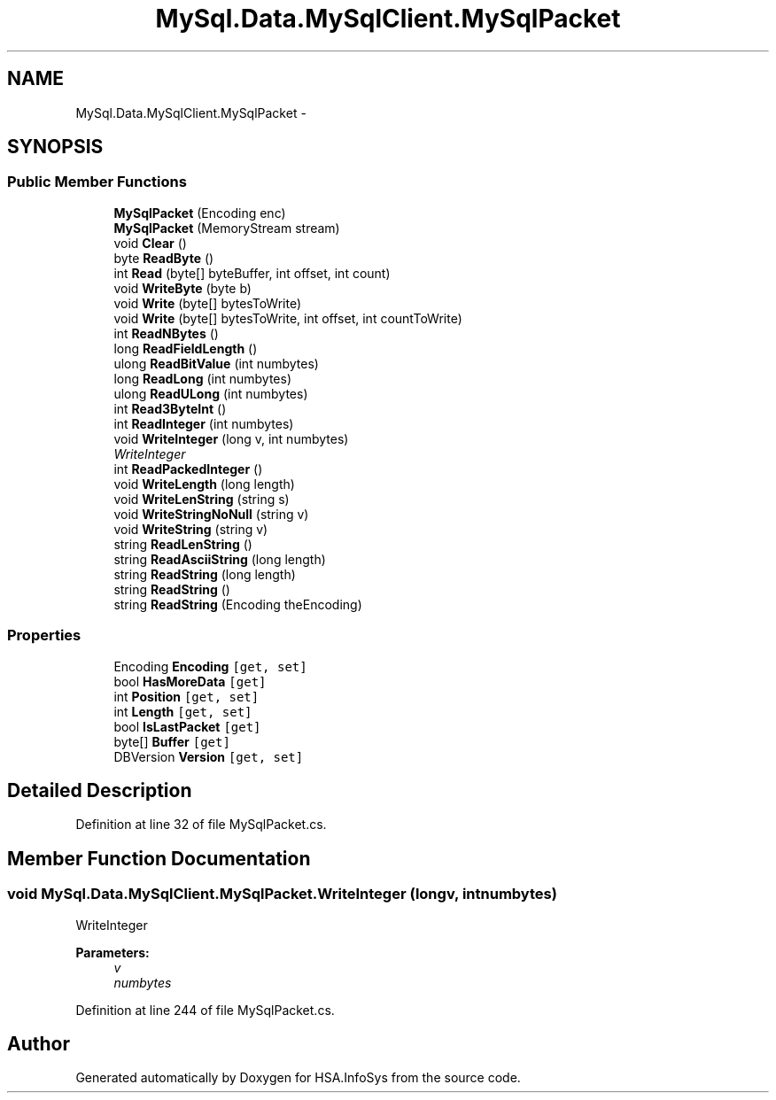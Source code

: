 .TH "MySql.Data.MySqlClient.MySqlPacket" 3 "Fri Jul 5 2013" "Version 1.0" "HSA.InfoSys" \" -*- nroff -*-
.ad l
.nh
.SH NAME
MySql.Data.MySqlClient.MySqlPacket \- 
.SH SYNOPSIS
.br
.PP
.SS "Public Member Functions"

.in +1c
.ti -1c
.RI "\fBMySqlPacket\fP (Encoding enc)"
.br
.ti -1c
.RI "\fBMySqlPacket\fP (MemoryStream stream)"
.br
.ti -1c
.RI "void \fBClear\fP ()"
.br
.ti -1c
.RI "byte \fBReadByte\fP ()"
.br
.ti -1c
.RI "int \fBRead\fP (byte[] byteBuffer, int offset, int count)"
.br
.ti -1c
.RI "void \fBWriteByte\fP (byte b)"
.br
.ti -1c
.RI "void \fBWrite\fP (byte[] bytesToWrite)"
.br
.ti -1c
.RI "void \fBWrite\fP (byte[] bytesToWrite, int offset, int countToWrite)"
.br
.ti -1c
.RI "int \fBReadNBytes\fP ()"
.br
.ti -1c
.RI "long \fBReadFieldLength\fP ()"
.br
.ti -1c
.RI "ulong \fBReadBitValue\fP (int numbytes)"
.br
.ti -1c
.RI "long \fBReadLong\fP (int numbytes)"
.br
.ti -1c
.RI "ulong \fBReadULong\fP (int numbytes)"
.br
.ti -1c
.RI "int \fBRead3ByteInt\fP ()"
.br
.ti -1c
.RI "int \fBReadInteger\fP (int numbytes)"
.br
.ti -1c
.RI "void \fBWriteInteger\fP (long v, int numbytes)"
.br
.RI "\fIWriteInteger \fP"
.ti -1c
.RI "int \fBReadPackedInteger\fP ()"
.br
.ti -1c
.RI "void \fBWriteLength\fP (long length)"
.br
.ti -1c
.RI "void \fBWriteLenString\fP (string s)"
.br
.ti -1c
.RI "void \fBWriteStringNoNull\fP (string v)"
.br
.ti -1c
.RI "void \fBWriteString\fP (string v)"
.br
.ti -1c
.RI "string \fBReadLenString\fP ()"
.br
.ti -1c
.RI "string \fBReadAsciiString\fP (long length)"
.br
.ti -1c
.RI "string \fBReadString\fP (long length)"
.br
.ti -1c
.RI "string \fBReadString\fP ()"
.br
.ti -1c
.RI "string \fBReadString\fP (Encoding theEncoding)"
.br
.in -1c
.SS "Properties"

.in +1c
.ti -1c
.RI "Encoding \fBEncoding\fP\fC [get, set]\fP"
.br
.ti -1c
.RI "bool \fBHasMoreData\fP\fC [get]\fP"
.br
.ti -1c
.RI "int \fBPosition\fP\fC [get, set]\fP"
.br
.ti -1c
.RI "int \fBLength\fP\fC [get, set]\fP"
.br
.ti -1c
.RI "bool \fBIsLastPacket\fP\fC [get]\fP"
.br
.ti -1c
.RI "byte[] \fBBuffer\fP\fC [get]\fP"
.br
.ti -1c
.RI "DBVersion \fBVersion\fP\fC [get, set]\fP"
.br
.in -1c
.SH "Detailed Description"
.PP 
Definition at line 32 of file MySqlPacket\&.cs\&.
.SH "Member Function Documentation"
.PP 
.SS "void MySql\&.Data\&.MySqlClient\&.MySqlPacket\&.WriteInteger (longv, intnumbytes)"

.PP
WriteInteger 
.PP
\fBParameters:\fP
.RS 4
\fIv\fP 
.br
\fInumbytes\fP 
.RE
.PP

.PP
Definition at line 244 of file MySqlPacket\&.cs\&.

.SH "Author"
.PP 
Generated automatically by Doxygen for HSA\&.InfoSys from the source code\&.
